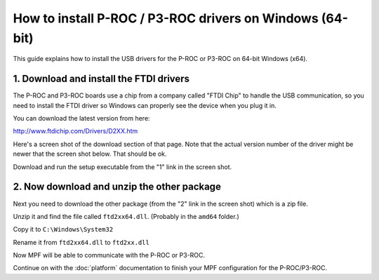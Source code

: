 How to install P-ROC / P3-ROC drivers on Windows (64-bit)
=========================================================

This guide explains how to install the USB drivers for the P-ROC or P3-ROC on
64-bit Windows (x64).

1. Download and install the FTDI drivers
----------------------------------------

The P-ROC and P3-ROC boards use a chip from a company called "FTDI Chip" to
handle the USB communication, so you need to install the FTDI driver so Windows
can properly see the device when you plug it in.

You can download the latest version from here:

http://www.ftdichip.com/Drivers/D2XX.htm

Here's a screen shot of the download section of that page. Note that the actual
version number of the driver might be newer that the screen shot below. That
should be ok.

Download and run the setup executable from the "1" link in the screen shot.

.. image:: /hardware/images/ftdi_x64.jpg

2. Now download and unzip the other package
-------------------------------------------

Next you need to download the other package (from the "2" link in the screen
shot) which is a zip file.

Unzip it and find the file called ``ftd2xx64.dll``. (Probably in the ``amd64``
folder.)

Copy it to ``C:\Windows\System32``

Rename it from ``ftd2xx64.dll`` to ``ftd2xx.dll``

Now MPF will be able to communicate with the P-ROC or P3-ROC.

Continue on with the :doc:`platform` documentation to finish your MPF
configuration for the P-ROC/P3-ROC.
